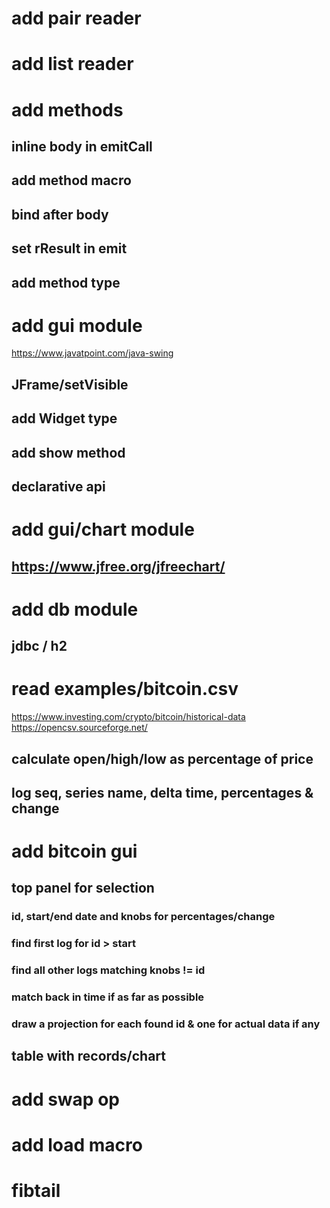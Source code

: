 * add pair reader
* add list reader

* add methods
** inline body in emitCall
** add method macro
** bind after body
** set rResult in emit
** add method type

* add gui module
https://www.javatpoint.com/java-swing
** JFrame/setVisible
** add Widget type
** add show method
** declarative api

* add gui/chart module
** https://www.jfree.org/jfreechart/

* add db module
** jdbc / h2

* read examples/bitcoin.csv
https://www.investing.com/crypto/bitcoin/historical-data
https://opencsv.sourceforge.net/
** calculate open/high/low as percentage of price
** log seq, series name, delta time, percentages & change

* add bitcoin gui
** top panel for selection
*** id, start/end date and knobs for percentages/change
*** find first log for id > start
*** find all other logs matching knobs != id
*** match back in time if as far as possible
*** draw a projection for each found id & one for actual data if any
** table with records/chart

* add swap op
* add load macro
* fibtail
